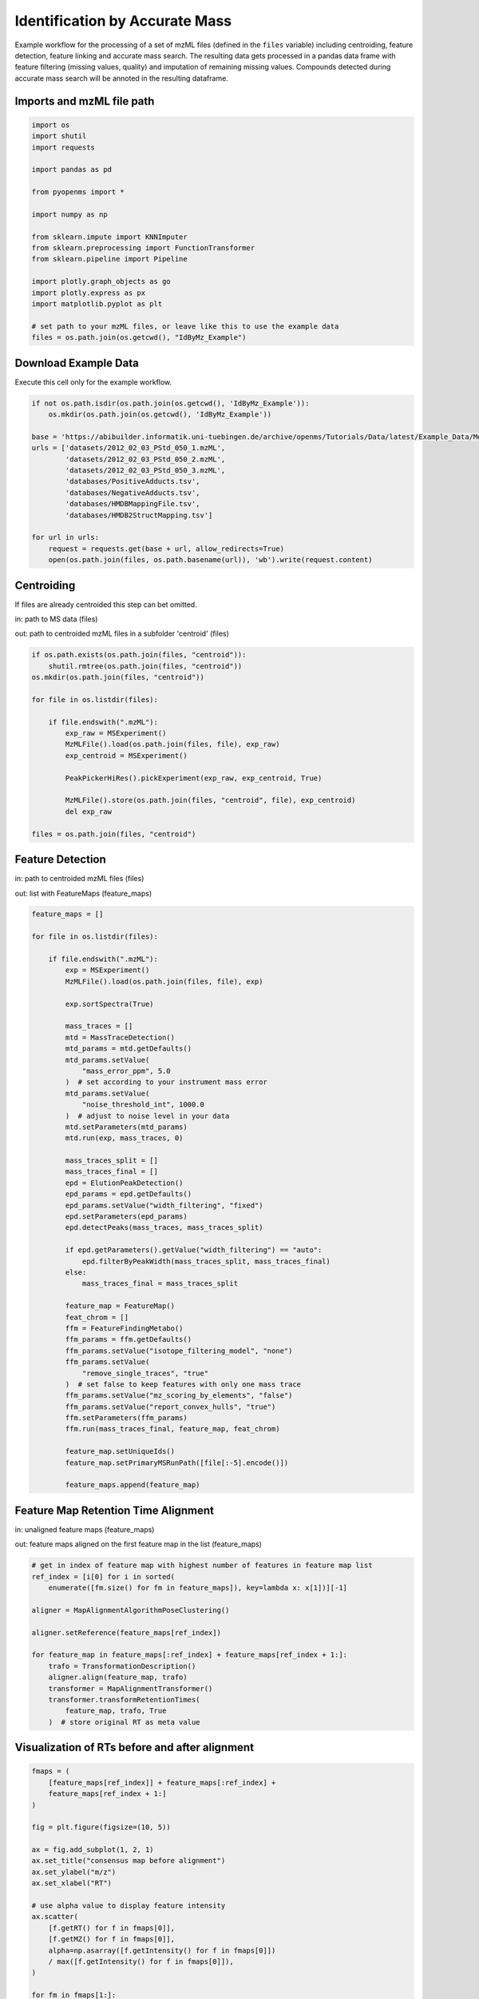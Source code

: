 Identification by Accurate Mass
===============================
Example workflow for the processing of a set of mzML files (defined in the ``files`` variable) including centroiding,
feature detection, feature linking and accurate mass search.
The resulting data gets processed in a pandas data frame with feature filtering (missing values, quality) and imputation
of remaining missing values.
Compounds detected during accurate mass search will be annoted in the resulting dataframe.

Imports and mzML file path
**************************

.. code-block:: python

    import os
    import shutil
    import requests

    import pandas as pd

    from pyopenms import *

    import numpy as np

    from sklearn.impute import KNNImputer
    from sklearn.preprocessing import FunctionTransformer
    from sklearn.pipeline import Pipeline

    import plotly.graph_objects as go
    import plotly.express as px
    import matplotlib.pyplot as plt

    # set path to your mzML files, or leave like this to use the example data
    files = os.path.join(os.getcwd(), "IdByMz_Example")

Download Example Data
*********************
Execute this cell only for the example workflow.

.. code-block:: python

    if not os.path.isdir(os.path.join(os.getcwd(), 'IdByMz_Example')):
        os.mkdir(os.path.join(os.getcwd(), 'IdByMz_Example'))

    base = 'https://abibuilder.informatik.uni-tuebingen.de/archive/openms/Tutorials/Data/latest/Example_Data/Metabolomics/'
    urls = ['datasets/2012_02_03_PStd_050_1.mzML',
            'datasets/2012_02_03_PStd_050_2.mzML',
            'datasets/2012_02_03_PStd_050_3.mzML',
            'databases/PositiveAdducts.tsv',
            'databases/NegativeAdducts.tsv',
            'databases/HMDBMappingFile.tsv',
            'databases/HMDB2StructMapping.tsv']

    for url in urls:
        request = requests.get(base + url, allow_redirects=True)
        open(os.path.join(files, os.path.basename(url)), 'wb').write(request.content)

Centroiding
***********
If files are already centroided this step can bet omitted.

in: path to MS data (files)

out: path to centroided mzML files in a subfolder 'centroid' (files)

.. code-block:: python

    if os.path.exists(os.path.join(files, "centroid")):
        shutil.rmtree(os.path.join(files, "centroid"))
    os.mkdir(os.path.join(files, "centroid"))

    for file in os.listdir(files):

        if file.endswith(".mzML"):
            exp_raw = MSExperiment()
            MzMLFile().load(os.path.join(files, file), exp_raw)
            exp_centroid = MSExperiment()

            PeakPickerHiRes().pickExperiment(exp_raw, exp_centroid, True)

            MzMLFile().store(os.path.join(files, "centroid", file), exp_centroid)
            del exp_raw

    files = os.path.join(files, "centroid")

Feature Detection
*****************
in: path to centroided mzML files (files)

out: list with FeatureMaps (feature_maps)

.. code-block:: python

    feature_maps = []

    for file in os.listdir(files):
        
        if file.endswith(".mzML"):
            exp = MSExperiment()
            MzMLFile().load(os.path.join(files, file), exp)

            exp.sortSpectra(True)

            mass_traces = []
            mtd = MassTraceDetection()
            mtd_params = mtd.getDefaults()
            mtd_params.setValue(
                "mass_error_ppm", 5.0
            )  # set according to your instrument mass error
            mtd_params.setValue(
                "noise_threshold_int", 1000.0
            )  # adjust to noise level in your data
            mtd.setParameters(mtd_params)
            mtd.run(exp, mass_traces, 0)

            mass_traces_split = []
            mass_traces_final = []
            epd = ElutionPeakDetection()
            epd_params = epd.getDefaults()
            epd_params.setValue("width_filtering", "fixed")
            epd.setParameters(epd_params)
            epd.detectPeaks(mass_traces, mass_traces_split)

            if epd.getParameters().getValue("width_filtering") == "auto":
                epd.filterByPeakWidth(mass_traces_split, mass_traces_final)
            else:
                mass_traces_final = mass_traces_split

            feature_map = FeatureMap()
            feat_chrom = []
            ffm = FeatureFindingMetabo()
            ffm_params = ffm.getDefaults()
            ffm_params.setValue("isotope_filtering_model", "none")
            ffm_params.setValue(
                "remove_single_traces", "true"
            )  # set false to keep features with only one mass trace
            ffm_params.setValue("mz_scoring_by_elements", "false")
            ffm_params.setValue("report_convex_hulls", "true")
            ffm.setParameters(ffm_params)
            ffm.run(mass_traces_final, feature_map, feat_chrom)

            feature_map.setUniqueIds()
            feature_map.setPrimaryMSRunPath([file[:-5].encode()])

            feature_maps.append(feature_map)

Feature Map Retention Time Alignment
************************************
in: unaligned feature maps (feature_maps)

out: feature maps aligned on the first feature map in the list (feature_maps)

.. code-block:: python

    # get in index of feature map with highest number of features in feature map list
    ref_index = [i[0] for i in sorted(
        enumerate([fm.size() for fm in feature_maps]), key=lambda x: x[1])][-1]

    aligner = MapAlignmentAlgorithmPoseClustering()

    aligner.setReference(feature_maps[ref_index])

    for feature_map in feature_maps[:ref_index] + feature_maps[ref_index + 1:]:
        trafo = TransformationDescription()
        aligner.align(feature_map, trafo)
        transformer = MapAlignmentTransformer()
        transformer.transformRetentionTimes(
            feature_map, trafo, True
        )  # store original RT as meta value

Visualization of RTs before and after alignment
***********************************************

.. code-block:: python

    fmaps = (
        [feature_maps[ref_index]] + feature_maps[:ref_index] +
        feature_maps[ref_index + 1:]
    )

    fig = plt.figure(figsize=(10, 5))

    ax = fig.add_subplot(1, 2, 1)
    ax.set_title("consensus map before alignment")
    ax.set_ylabel("m/z")
    ax.set_xlabel("RT")

    # use alpha value to display feature intensity
    ax.scatter(
        [f.getRT() for f in fmaps[0]],
        [f.getMZ() for f in fmaps[0]],
        alpha=np.asarray([f.getIntensity() for f in fmaps[0]])
        / max([f.getIntensity() for f in fmaps[0]]),
    )

    for fm in fmaps[1:]:
        ax.scatter(
            [f.getMetaValue("original_RT") for f in fm],
            [f.getMZ() for f in fm],
            alpha=np.asarray([f.getIntensity() for f in fm])
            / max([f.getIntensity() for f in fm]),
        )

    ax = fig.add_subplot(1, 2, 2)
    ax.set_title("consensus map after alignment")
    ax.set_xlabel("RT")

    for fm in fmaps:
        ax.scatter(
            [f.getRT() for f in fm],
            [f.getMZ() for f in fm],
            alpha=np.asarray([f.getIntensity() for f in fm])
            / max([f.getIntensity() for f in fm]),
        )

    fig.tight_layout()
    fig.legend(
        [fmap.getMetaValue("spectra_data")[0].decode() for fmap in fmaps],
        loc="lower center",
    )
    # in some cases get file name elsewhere, e.g. fmap.getDataProcessing()[0].getMetaValue('parameter: out')
    fig.show()

Feature Linking
***************
in: list with FeatureMaps (feature_maps)

out: ConsensusMap (consensus_map)

.. code-block:: python

    feature_grouper = FeatureGroupingAlgorithmQT()

    consensus_map = ConsensusMap()
    file_descriptions = consensus_map.getColumnHeaders()

    for i, feature_map in enumerate(feature_maps):
        file_description = file_descriptions.get(i, ColumnHeader())
        file_description.filename = feature_map.getMetaValue("spectra_data")[0].decode()
        file_description.size = feature_map.size()
        file_description.unique_id = feature_map.getUniqueId()
        file_descriptions[i] = file_description

    consensus_map.setColumnHeaders(file_descriptions)
    feature_grouper.group(feature_maps, consensus_map)

ConsensusMap to pandas DataFrame
********************************
in: ConsensusMap (consensus_map)

out: DataFrame with RT, mz and quality from ConsensusMap (cm_df)

.. code-block:: python

    intensities = consensus_map.get_intensity_df()

    meta_data = consensus_map.get_metadata_df()[["RT", "mz", "quality"]]

    cm_df = pd.concat([meta_data, intensities], axis=1)
    cm_df.reset_index(drop=True, inplace=True)
    cm_df

Accurate Mass Search
********************
in: ConsensusMap (consensus_map)

out: DataFrame with AccurateMassSearch results (ams_df)

.. code-block:: python

    if files.endswith('centroid'):
        files = os.path.join(files, '..')

    ams = AccurateMassSearchEngine()

    ams_params = ams.getParameters()
    ams_params.setValue("ionization_mode", "negative")
    ams_params.setValue("positive_adducts", os.path.join(
        files, "PositiveAdducts.tsv"))
    ams_params.setValue("negative_adducts", os.path.join(
        files, "NegativeAdducts.tsv"))
    ams_params.setValue("db:mapping", [os.path.join(files, "HMDBMappingFile.tsv")])
    ams_params.setValue(
        "db:struct", [os.path.join(files, "HMDB2StructMapping.tsv")])
    ams.setParameters(ams_params)

    mztab = MzTab()

    ams.init()

    ams.run(consensus_map, mztab)

    MzTabFile().store(os.path.join(files, "ids.tsv"), mztab)

    df = pd.read_csv(os.path.join(files, "ids.tsv"), header=None, sep="\n")
    df = df[0].str.split("\t", expand=True)

    ams_df = df.loc[df[0] == "SML"]
    ams_df.columns = df.loc[df[0] == "SMH"].iloc[0]

    os.remove(os.path.join(files, "ids.tsv"))

    ams_df

Data Filtering and Imputation
*****************************
in: unfiltered ConsensusMap DataFrame (cm_df)

out: features below minimum quality and with too many missing values removed, remaining missing values imputated with KNN algorithm (cm_df)

.. code-block:: python

    allowed_missing_values = 1
    min_feature_quality = 0.8
    n_nearest_neighbours = 2

    # drop features that have more then the allowed number of missing values or are below minimum feature quality
    to_drop = []

    for i, row in cm_df.iterrows():
        if (
            row.isna().sum() > allowed_missing_values
            or row["quality"] < min_feature_quality
        ):
            to_drop.append(i)

    cm_df.drop(index=cm_df.index[to_drop], inplace=True)

    # Data imputation with KNN
    imputer = Pipeline(
        [
            ("imputer", KNNImputer(n_neighbors=2)),
            (
                "pandarizer",
                FunctionTransformer(lambda x: pd.DataFrame(
                    x, columns=cm_df.columns)),
            ),
        ]
    )

    cm_df = imputer.fit_transform(cm_df)
    cm_df

Annotate features with identified compounds
*******************************************
in: ConsensusMap DataFrame without identifications (cm_df) and AccurateMassSearch DataFrame (ams_df)

out: ConsensusMap DataFrame with new identifications column (id_df)

.. code-block:: python
    
    id_df = cm_df

    id_df["identifications"] = pd.Series(
        ["" for x in range(len(id_df.index))])

    for rt, mz, description in zip(
        ams_df["retention_time"], ams_df["exp_mass_to_charge"], ams_df["description"]
    ):
        indices = id_df.index[
            np.isclose(id_df["mz"], float(mz), atol=1e-05)
            & np.isclose(id_df["RT"], float(rt), atol=1e-05)
        ].tolist()
        for index in indices:
            if description != "null":
                id_df.loc[index, "identifications"] += description + ";"
    id_df["identifications"] = [
        item[:-1] if ";" in item else "" for item in id_df["identifications"]
    ]
    id_df.to_csv(os.path.join(files, "result.tsv"), sep="\t", index=False)
    id_df

Visualize consensus features with identifications
*************************************************

.. code-block:: python
    
    fig = px.scatter(id_df, x="RT", y="mz", hover_name="identifications")
    fig.update_layout(title="Consensus features with identifications (hover)")
    fig.show()